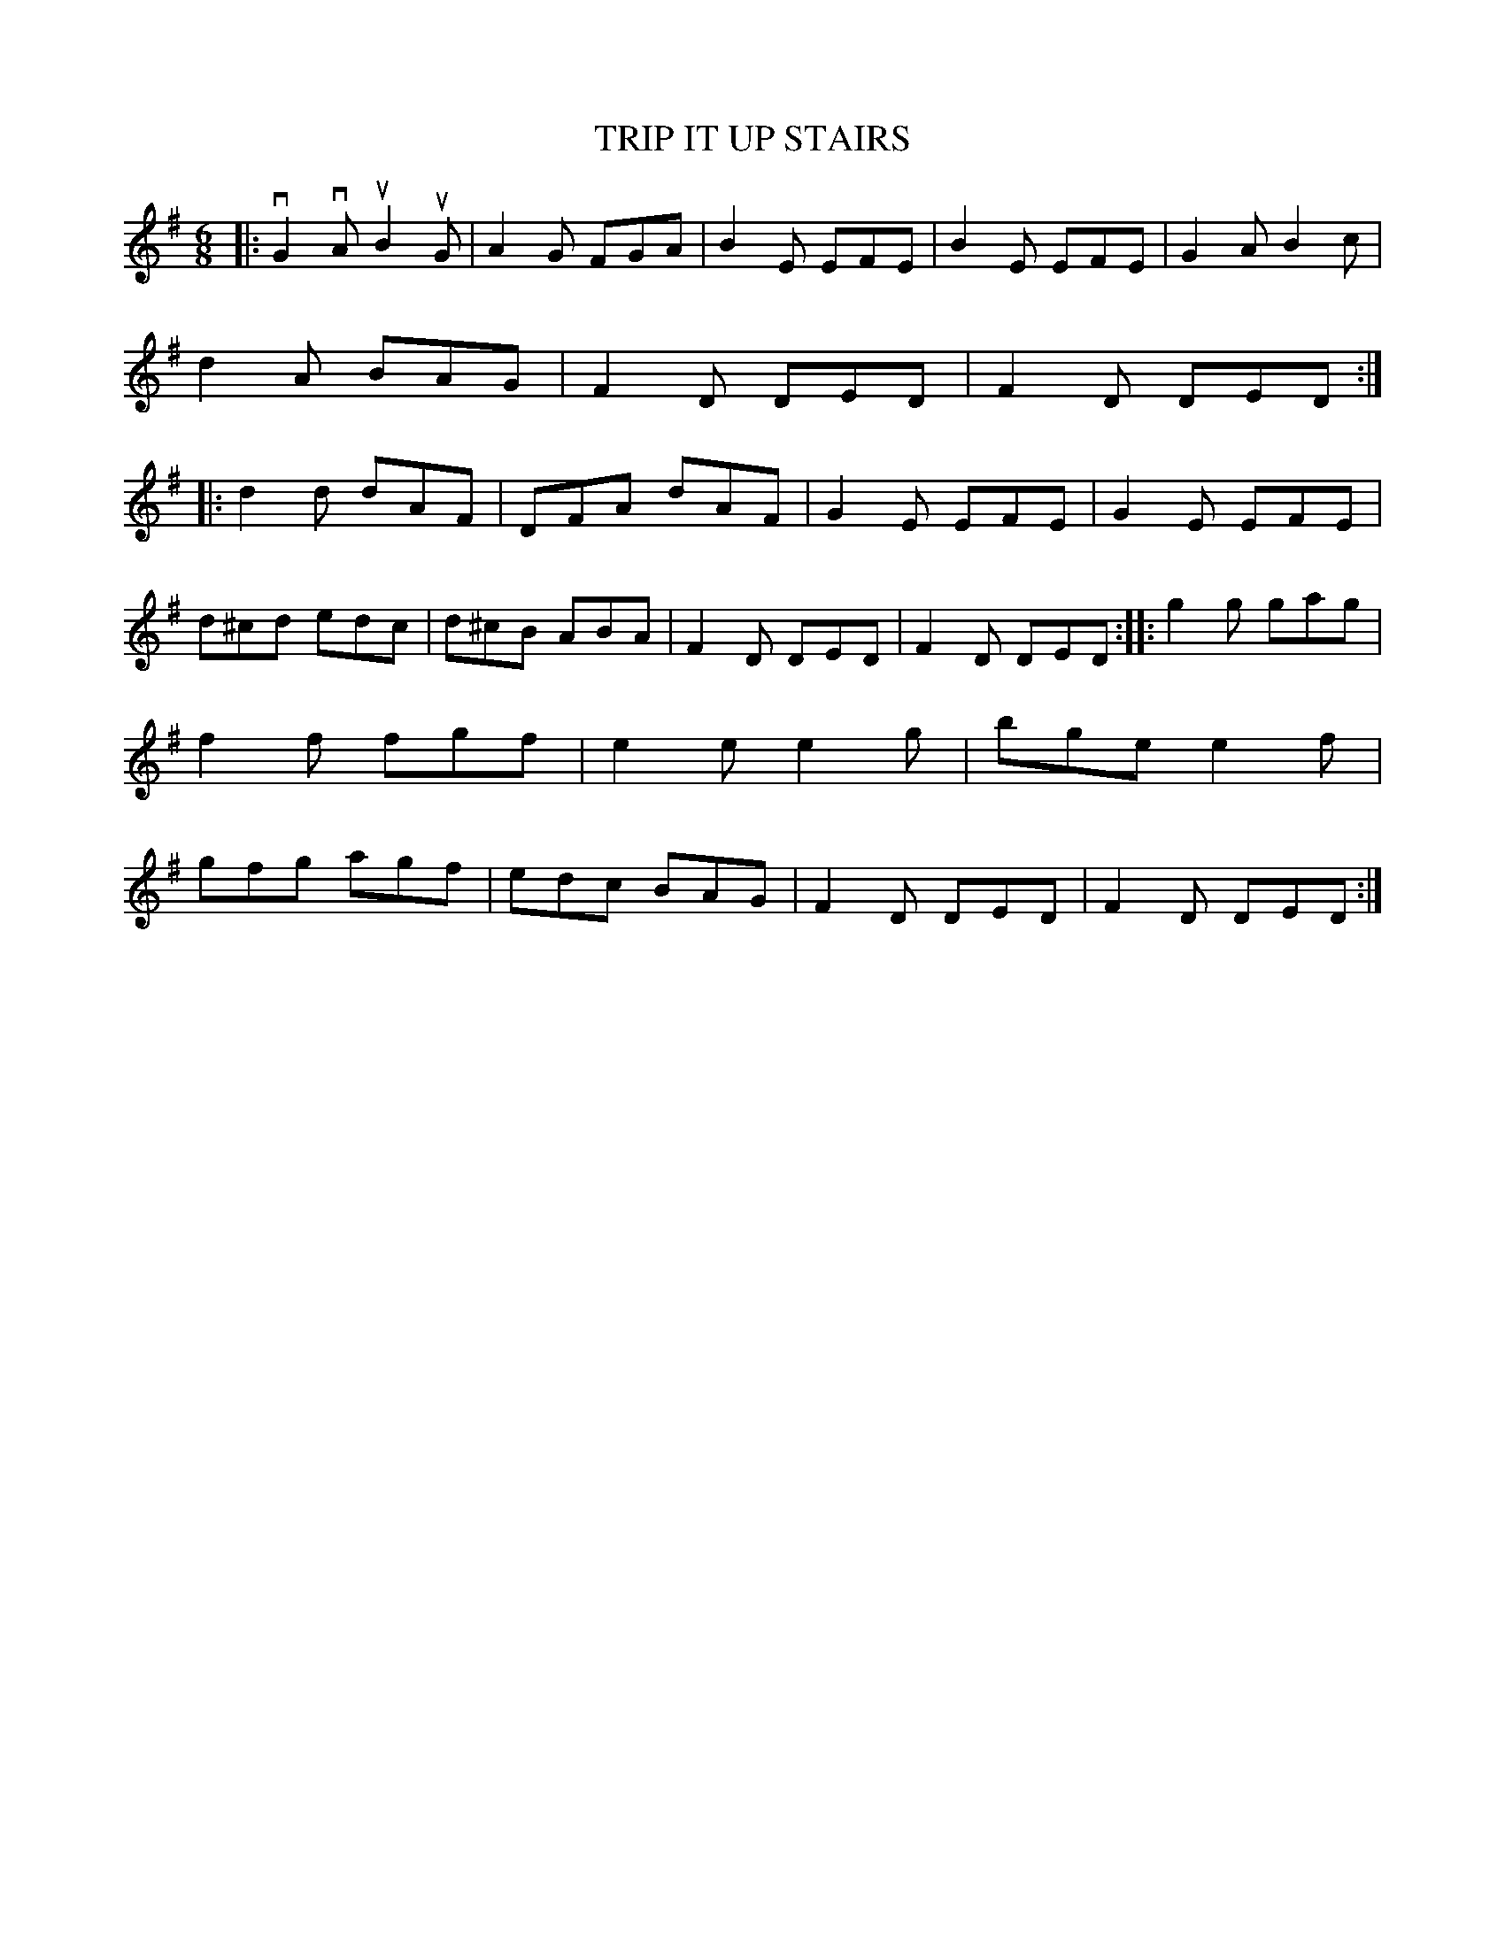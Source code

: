 X: 2292
T: TRIP IT UP STAIRS
R: Irish Jig.
%R: jig
B: James Kerr "Merry Melodies" v.2 p.32 #292
Z: 2016 John Chambers <jc:trillian.mit.edu>
M: 6/8
L: 1/8
K: G	% and Em and D
|:\
vG2vA uB2uG | A2G FGA | B2E EFE | B2E EFE |\
G2A B2c | d2A BAG | F2D DED | F2D DED ::\
d2d dAF | DFA dAF | G2E EFE | G2E EFE |
d^cd edc | d^cB ABA | F2D DED | F2D DED ::\
g2g gag | f2f fgf | e2e e2g | bge e2f |\
gfg agf | edc BAG | F2D DED | F2D DED :|
